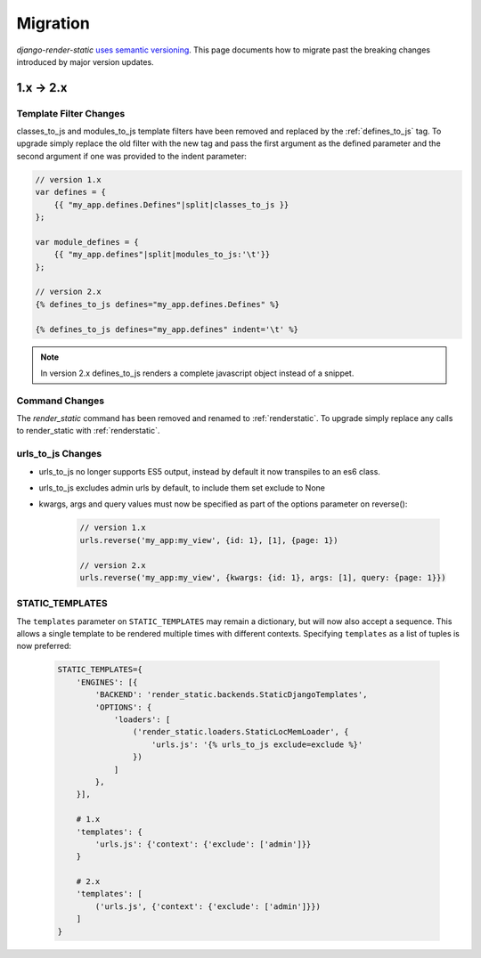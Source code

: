 .. _ref-migration:

=========
Migration
=========

`django-render-static` `uses semantic versioning <https://semver.org/>`_. This
page documents how to migrate past the breaking changes introduced by major
version updates.

1.x -> 2.x
----------

Template Filter Changes
~~~~~~~~~~~~~~~~~~~~~~~

classes_to_js and modules_to_js template filters have been removed and
replaced by the :ref:`defines_to_js` tag. To upgrade simply replace the old
filter with the new tag and pass the first argument as the defined parameter
and the second argument if one was provided to the indent parameter:

.. code-block:: js+django

    // version 1.x
    var defines = {
        {{ "my_app.defines.Defines"|split|classes_to_js }}
    };

    var module_defines = {
        {{ "my_app.defines"|split|modules_to_js:'\t'}}
    };

    // version 2.x
    {% defines_to_js defines="my_app.defines.Defines" %}

    {% defines_to_js defines="my_app.defines" indent='\t' %}

.. note::

    In version 2.x defines_to_js renders a complete javascript object instead
    of a snippet.


Command Changes
~~~~~~~~~~~~~~~

The `render_static` command has been removed and renamed to :ref:`renderstatic`.
To upgrade simply replace any calls to render_static with :ref:`renderstatic`.


urls_to_js Changes
~~~~~~~~~~~~~~~~~~

* urls_to_js no longer supports ES5 output, instead by default it now
  transpiles to an es6 class.
* urls_to_js excludes admin urls by default, to include them set exclude to None
* kwargs, args and query values must now be specified as part of the options
  parameter on reverse():

    .. code-block:: javascript

        // version 1.x
        urls.reverse('my_app:my_view', {id: 1}, [1], {page: 1})

        // version 2.x
        urls.reverse('my_app:my_view', {kwargs: {id: 1}, args: [1], query: {page: 1}})


STATIC_TEMPLATES
~~~~~~~~~~~~~~~~

The ``templates`` parameter on ``STATIC_TEMPLATES`` may remain a dictionary,
but will now also accept a sequence. This allows a single template to be rendered
multiple times with different contexts. Specifying ``templates`` as a list of
tuples is now preferred:

    .. code-block:: python

        STATIC_TEMPLATES={
            'ENGINES': [{
                'BACKEND': 'render_static.backends.StaticDjangoTemplates',
                'OPTIONS': {
                    'loaders': [
                        ('render_static.loaders.StaticLocMemLoader', {
                            'urls.js': '{% urls_to_js exclude=exclude %}'
                        })
                    ]
                },
            }],

            # 1.x
            'templates': {
                'urls.js': {'context': {'exclude': ['admin']}}
            }

            # 2.x
            'templates': [
                ('urls.js', {'context': {'exclude': ['admin']}})
            ]
        }

